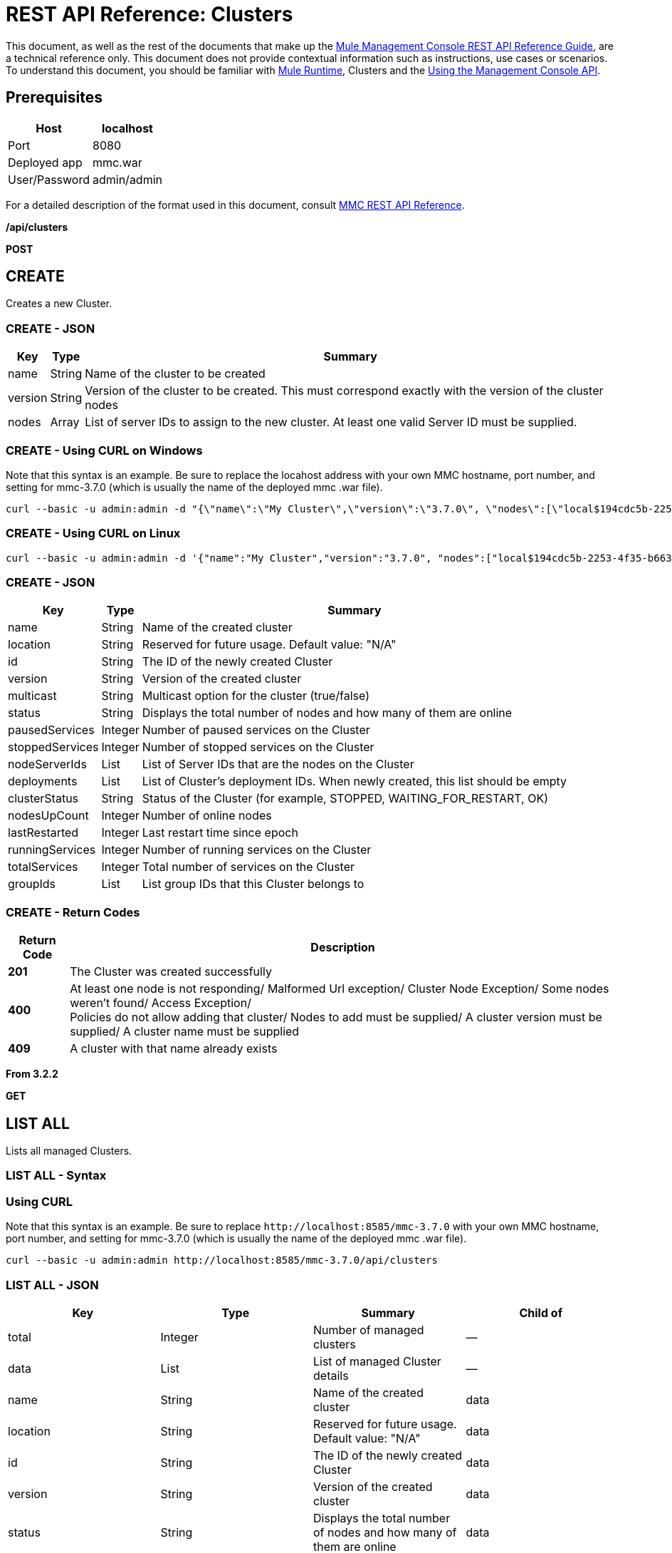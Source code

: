 = REST API Reference: Clusters
:keywords: mmc, rest api, raml, rest, api, clusters

This document, as well as the rest of the documents that make up the link:/mule-management-console/v/3.8/rest-api-reference[Mule Management Console REST API Reference Guide], are a technical reference only. This document does not provide contextual information such as instructions, use cases or scenarios. To understand this document, you should be familiar with link:/mule-user-guide/v/3.8[Mule Runtime], Clusters and the link:/mule-management-console/v/3.8/using-the-management-console-api[Using the Management Console API].

== Prerequisites

[%header%autowidth.spread]
|===
|Host |localhost
|Port |8080
|Deployed app |mmc.war
|User/Password |admin/admin
|===

For a detailed description of the format used in this document, consult link:/mule-management-console/v/3.8/rest-api-reference[MMC REST API Reference].

*/api/clusters*

*POST*

== CREATE

Creates a new Cluster.

=== CREATE - JSON

[%header%autowidth.spread]
|===
|Key |Type |Summary
|name |String |Name of the cluster to be created
|version |String |Version of the cluster to be created. This must correspond exactly with the version of the cluster nodes 
|nodes |Array |List of server IDs to assign to the new cluster. At least one valid Server ID must be supplied.
|===

=== CREATE - Using CURL on Windows

Note that this syntax is an example. Be sure to replace the locahost address with your own MMC hostname, port number, and setting for mmc-3.7.0 (which is usually the name of the deployed mmc .war file).

[source]
----
curl --basic -u admin:admin -d "{\"name\":\"My Cluster\",\"version\":\"3.7.0\", \"nodes\":[\"local$194cdc5b-2253-4f35-b663-b311e4f28956\", \"local$ef85a37f-a3c1-4d1f-b8e6-8fac85d2fca7\"]}" --header "Content-Type: application/json" http://localhost:8585/mmc-3.7.0/api/clusters
----

=== CREATE - Using CURL on Linux

[source]
----
curl --basic -u admin:admin -d '{"name":"My Cluster","version":"3.7.0", "nodes":["local$194cdc5b-2253-4f35-b663-b311e4f28956", "local$ef85a37f-a3c1-4d1f-b8e6-8fac85d2fca7"]}' --header 'Content-Type: application/json' http://localhost:8585/mmc-3.7.0/api/clusters
----

=== CREATE - JSON

[%header%autowidth.spread]
|===
|Key |Type |Summary
|name |String |Name of the created cluster
|location |String |Reserved for future usage. Default value: "N/A"
|id |String |The ID of the newly created Cluster
|version |String |Version of the created cluster
|multicast |String |Multicast option for the cluster (true/false)
|status |String |Displays the total number of nodes and how many of them are online
|pausedServices |Integer |Number of paused services on the Cluster
|stoppedServices |Integer |Number of stopped services on the Cluster
|nodeServerIds |List |List of Server IDs that are the nodes on the Cluster
|deployments |List |List of Cluster's deployment IDs. When newly created, this list should be empty
|clusterStatus |String |Status of the Cluster (for example, STOPPED, WAITING_FOR_RESTART, OK)
|nodesUpCount |Integer |Number of online nodes
|lastRestarted |Integer |Last restart time since epoch
|runningServices |Integer |Number of running services on the Cluster
|totalServices |Integer |Total number of services on the Cluster
|groupIds |List |List group IDs that this Cluster belongs to
|===

=== CREATE - Return Codes

[%header%autowidth.spread]
|===
|Return Code |Description
|*201* |The Cluster was created successfully
|*400* |At least one node is not responding/ Malformed Url exception/ Cluster Node Exception/ Some nodes weren't found/ Access Exception/ +
 Policies do not allow adding that cluster/ Nodes to add must be supplied/ A cluster version must be supplied/ A cluster name must be supplied
|*409* |A cluster with that name already exists
|===

*From 3.2.2*

*GET*

== LIST ALL

Lists all managed Clusters.

=== LIST ALL - Syntax

=== Using CURL

Note that this syntax is an example. Be sure to replace `+http://localhost:8585/mmc-3.7.0+` with your own MMC hostname, port number, and setting for mmc-3.7.0 (which is usually the name of the deployed mmc .war file).

[source]
----
curl --basic -u admin:admin http://localhost:8585/mmc-3.7.0/api/clusters
----

=== LIST ALL - JSON

[%header,cols="4*"]
|===
|Key |Type |Summary |Child of
|total |Integer |Number of managed clusters |—
|data |List |List of managed Cluster details |—
|name |String |Name of the created cluster |data
|location |String |Reserved for future usage. Default value: "N/A" |data
|id |String |The ID of the newly created Cluster |data
|version |String |Version of the created cluster |data
|status |String |Displays the total number of nodes and how many of them are online |data
|pausedServices |Integer |Number of paused services on the Cluster |data
|stoppedServices |Integer |Number of stopped services on the Cluster |data
|nodeServerIds |List |List of Server IDs that are the nodes on the Cluster |data
|deployments |List |List of Cluster's deployment IDs. When newly created, this list should be empty |data
|clusterStatus |String |Status of the Cluster (for example, STOPPED, WAITING_FOR_RESTART, OK) |data
|nodesUpCount |Integer |Number of online nodes |data
|lastRestarted |Integer |Last restart time since epoch |data
|runningServices |Integer |Number of running services on the Cluster |data
|totalServices |Integer |Total number of services on the Cluster |data
|groupIds |List |List of group IDs that this Cluster belongs to |data
|===

=== LIST ALL - Return Codes

[%header%autowidth.spread]
|===
|Return Code |Description
|*200* |The operation was successful
|*400* |Unauthorized user/ Server Down
|===

*From 3.2.2*

*/api/clusters/\{clusterId}*

*GET*


== LIST

Lists details for specific Cluster.

=== LIST - Syntax

[%header%autowidth.spread]
|===
|Key |Type |Summary
|clusterId |String |ID of a cluster
|===

=== LIST - Using CURL

Note that this syntax is an example. Be sure to replace `+http://locahost:8585/mmc-3.7.0+` with your own MMC hostname, port number, and setting for mmc-3.7.0 (which is usually the name of the deployed mmc .war file).

[source]
----
curl --basic -u admin:admin <url>
----

=== LIST - JSON

[%header%autowidth.spread]
|===
|Key |Type |Summary
|name |String |Name of the created cluster
|location |String |Reserved for future usage. Default value: "N/A"
|id |String |The ID of the newly created Cluster
|version |String |Version of the created cluster
|status |String |Displays the total number of nodes and how many of them are online
|pausedServices |Integer |Number of paused services on the Cluster
|stoppedServices |Integer |Number of stopped services on the Cluster
|nodeServerIds |List |List of Server IDs that are the nodes on the Cluster
|deployments |List |List of Cluster's deployment IDs. When newly created, this list should be empty
|clusterStatus |String |Status of the Cluster (for example, STOPPED, WAITING_FOR_RESTART, OK)
|nodesUpCount |Integer |Number of online nodes
|lastRestarted |Integer |Last restart time since epoch
|runningServices |Integer |Number of running services on the Cluster
|totalServices |Integer |Total number of services on the Cluster
|groupIds |List |List of group IDs that this Cluster belongs to
|===

=== LIST - Return Codes

[%header%autowidth.spread]
|===
|Return Code |Description
|*200* |The operation was successful
|*401* |Unauthorized user
|*404* |At least one node in the cluster is not responding/ A cluster with that ID or Name was not found/
|*500* |Cluster is down/ Error while listing details for the Cluster
|===

*From 3.2.2*

*/api/clusters/\{clusterId}/status*

== STATUS

Lists node status for specific Cluster.

=== STATUS - Syntax

[%header,cols="4*"]
|===
|Key |Type |Summary |Child of
|clusterId |String |ID of a cluster |—
|===

=== STATUS - Using CURL

Note that this syntax is an example. Be sure to replace `+http://locahost:8585/mmc-3.7.0+` with your own MMC hostname, port number, and setting for mmc-3.7.0 (which is usually the name of the deployed mmc .war file).

[source]
----
curl --basic -u admin:admin http://localhost:8585/mmc-3.7.0/api/clusters/cf1fc78b-23a1-491e-93d1-6cc2819c4724/status
----


=== STATUS - Return Codes

[%header%autowidth.spread]
|===
|Return Code |Description
|*200* |The operation was successful
|===

*From 3.2.2*

*DELETE*

== DISBAND

Disbands a specific Server.

=== DISBAND - Syntax

[%header%autowidth.spread]
|===
|Key |Type |Summary
|clusterId |String |ID of the cluster to be disbanded. Invoke <<LIST ALL>> to obtain it.
|===

[NOTE]
After disbanding all nodes return to standalone mode. See server API.

=== DISBAND - Using CURL

Note that this syntax is an example. Be sure to replace `+http://locahost:8585/mmc-3.7.0+` with your own MMC hostname, port number, and setting for mmc-3.7.0 (which is usually the name of the deployed mmc .war file).

[source]
-----
curl --basic -u admin:admin -X DELETE http://localhost:8585/mmc-3.7.0/api/clusters/cf1fc78b-23a1-491e-93d1-6cc2819c4724
-----

=== DISBAND - Return Codes

[%header%autowidth.spread]
|===
|Return Code |Description
|*200* |The operation was successful
|*500* |Access Exception/ Some nodes weren't found/ Cluster node exception
|===

*From 3.2.2*

*/api/clusters/\{clusterId}/restart*

*POST*

== PERFORM RESTART

Restarts a Cluster.

=== PERFORM RESTART - Syntax

[%header%autowidth.spread]
|===
|Key |Type |Summary
|clusterId |String |ID of a managed cluster
|===

=== PERFORM RESTART - Using CURL

Note that this syntax is an example. Be sure to replace `+http://locahost:8585/mmc-3.7.0+` with your own MMC hostname, port number, and setting for mmc-3.7.0 (which is usually the name of the deployed mmc .war file).

[source]
----
curl --basic -u admin:admin -X POST http://localhost:8585/mmc-3.7.0/api/clusters/cf1fc78b-23a1-491e-93d1-6cc2819c4724/restart
----


=== PERFORM RESTART - Return Codes

[%header%autowidth.spread]
|===
|Return Code |Description
|*200* |The operation was successful
|*401* |Unauthorized user
|*404* |A cluster with that ID or Name was not found
|*500* |Error while restarting the Cluster
|===

*From 3.2.2*

*/api/clusters/\{clusterId}/stop*

*POST*

== PERFORM STOP

Stops a Cluster.

=== PERFORM STOP - Syntax

[%header%autowidth.spread]
|===
|Key |Type |Summary |Child of
|clusterId |String |ID of a managed cluster |—
|===

=== PERFORM STOP - Using CURL

Note that this syntax is an example. Be sure to replace `+http://locahost:8585/mmc-3.7.0+` with your own MMC hostname, port number, and setting for mmc-3.7.0 (which is usually the name of the deployed mmc .war file).

[source]
----
curl --basic -u admin:admin -X POST http://localhost:8585/mmc-3.7.0/api/clusters/cf1fc78b-23a1-491e-93d1-6cc2819c4724/stop
----


=== PERFORM STOP - Return Codes

[%header%autowidth.spread]
|===
|Return Code |Description
|*200* |The operation was successful
|*401* |Unauthorized user
|*404* |A cluster with that ID or Name was not found
|*500* |Error while stopping the Cluster
|===

*From 3.2.2*

*/api/clusters/\{clusterId}/addnodes*


*POST*


== ADD NODES

Adds a node to a cluster.

=== ADD NODES - JSON

[%header%autowidth.spread]
|===
|Key |Type |Summary
|nodes |array |IDs of the nodes to add
|===

=== ADD NODES - Using CURL

Note that this syntax is an example. Be sure to replace `+http://locahost:8585/mmc-3.7.0+` with your own MMC hostname, port number, and setting for mmc-3.7.0 (which is usually the name of the deployed mmc .war file).

[source]
----
curl --basic -u admin:admin -d '{"nodes":"local$30018f69-2772-428f-b13d-5a0644a7ca51", "local$473e6e0f-0151-445f-81a0-4065297620b6"}' --header 'Content-Type: application/json' http://localhost:8585/mmc-3.7.0/api/clusters/0662f078-6b9b-461d-bce1-48996a59a5d8/addnodes
----


=== ADD NODES - Return Codes

[%header%autowidth.spread]
|===
|Return Code |Description
|*200* |The operation was successful
|*400* |Error
|*500* |Internal error while adding the node
|===

*From 3.4*

*/api/clusters/\{clusterId}/removenodes*

*POST*

== REMOVE NODES

Removes a node from a cluster.

=== REMOVE NODES - JSON

[%header%autowidth.spread]
|===
|Key |Type |Summary
|nodes |array |IDs of the nodes to remove
|===

=== REMOVE NODES - Using CURL

Note that this syntax is an example. Be sure to replace `+http://locahost:8585/mmc-3.7.0+` with your own MMC hostname, port number, and setting for mmc-3.7.0 (which is usually the name of the deployed mmc .war file).

[source]
----
curl --basic -u admin:admin -d '{"nodes":"local$30018f69-2772-428f-b13d-5a0644a7ca51", "local$473e6e0f-0151-445f-81a0-4065297620b6"}' --header 'Content-Type: application/json' http://localhost:8585/mmc-3.7.0/api/clusters/0662f078-6b9b-461d-bce1-48996a59a5d8/removenodes
----


=== REMOVE NODES - Return Codes

[%header%autowidth.spread]
|===
|Return Code |Description
|*200* |The operation was successful
|*400* |Error
|*500* |Internal error while removing the node
|===

*From 3.4*

== Mule Applications

*/api/clusters/\{clusterId}/applications*

*GET*

== LIST ALL MULE APPS

Lists all Mule applications currently deployed successfully on a Cluster.

=== LIST ALL MULE APPS - Syntax

[%header%autowidth.spread]
|===
|Key |Type |Summary
|clusterId |String |ID of a cluster
|===

=== LIST ALL MULE APPS - Using CURL

Note that this syntax is an example. Be sure to replace `+http://locahost:8585/mmc-3.7.0+` with your own MMC hostname, port number, and setting for mmc-3.7.0 (which is usually the name of the deployed mmc .war file).

[source]
----
curl --basic -u admin:admin http://localhost:8585/mmc-3.7.0/api/clusters/cf1fc78b-23a1-491e-93d1-6cc2819c4724/applications
----


=== LIST ALL MULE APPS - JSON

[%header%autowidth.spread]
|===
|Key |Type |Summary |Child of
|total |Integer |Number of deployed applications on Cluster |—
|data |List |List of deployed applications on Cluster |—
|name |String |Name of the deployed application |data
|status |String |Status of the application (that is, INITIALISED, STARTED, STOPPED or DISPOSED) |data
|===

=== LIST ALL MULE APPS - Return Codes

[%header%autowidth.spread]
|===
|Return Code |Description
|*200* |The operation was successful
|===

*From 3.2.2*

*/api/clusters/\{clusterId}/applications/\{applicationName}/start*


*POST*

== PERFORM START MULE APP

Starts an application from a Cluster.

=== PERFORM START MULE APP - Syntax

[%header%autowidth.spread]
|===
|Key |Type |Summary
|clusterId |String |ID of a managed cluster
|applicationName |String |Name of the application to be started
|===

=== PERFORM START MULE APP - Using CURL

Note that this syntax is an example. Be sure to replace `+http://locahost:8585/mmc-3.7.0+` with your own MMC hostname, port number, and setting for mmc-3.7.0 (which is usually the name of the deployed mmc .war file).

[source,console]
----
curl --basic -u admin:admin -X POST http://localhost:8585/mmc-3.7.0/api/clusters/cf1fc78b-23a1-491e-93d1-6cc2819c4724/applications/mule-example-hello/start
----


=== PERFORM START MULE APP - JSON

[%header%autowidth.spread]
|===
|Key |Type |Summary
|total |Integer |Number of started applications
|data |List |List of started applications
|===

=== PERFORM START MULE APP - Return Codes

[%header%autowidth.spread]
|===
|Return Code |Description
|*200* |The operation was successful
|*400* |At least one application name must be supplied
|===

*From 3.2.2*

*/api/clusters/\{clusterId}/applications/\{applicationName}/restart*

*POST*

== PERFORM RESTART MULE APP

Restarts an application from a Cluster.

=== PERFORM RESTART MULE APP - Syntax

[%header%autowidth.spread]
|===
|Key |Type |Summary
|clusterId |String |ID of a managed cluster
|applicationName |String |Name of the application to be started
|===

=== PERFORM RESTART MULE APP - Using CURL

Note that this syntax is an example. Be sure to replace `+http://locahost:8585/mmc-3.7.0+` with your own MMC hostname, port number, and setting for mmc-3.7.0 (which is usually the name of the deployed mmc .war file).

[source]
----
curl --basic -u admin:admin -X POST http://localhost:8585/mmc-3.7.0/api/clusters/cf1fc78b-23a1-491e-93d1-6cc2819c4724/applications/mule-example-hello/restart
----


=== PERFORM RESTART MULE APP - JSON

[%header%autowidth.spread]
|===
|Key |Type |Summary
|total |Integer |Number of started applications
|data |List |List of restarted applications
|===

=== PERFORM RESTART MULE APP - Return Codes

[%header%autowidth.spread]
|===
|Return Code |Description
|*200* |The operation was successful
|*400* |At least one application name must be supplied
|===

*From 3.2.2*

*/api/clusters/\{clusterId}/applications/\{applicationName}/stop*

*POST*

== PERFORM STOP MULE APP

Stops an application from a Cluster.

=== PERFORM STOP MULE APP - Syntax

[%header%autowidth.spread]
|===
|Key |Type |Summary
|clusterId |String |ID of a managed cluster
|applicationName |String |Name of the application to be started
|===

=== PERFORM STOP MULE APP - Using CURL

Note that this syntax is an example. Be sure to replace `+http://locahost:8585/mmc-3.7.0+` with your own MMC hostname, port number, and setting for mmc-3.7.0 (which is usually the name of the deployed mmc .war file).

[source]
----
curl --basic -u admin:admin -X POST http://localhost:8585/mmc-3.7.0/api/clusters/cf1fc78b-23a1-491e-93d1-6cc2819c4724/applications/mule-example-hello/stop
----


=== PERFORM STOP MULE APP - JSON

[%header%autowidth.spread]
|===
|Key |Type |Summary
|total |Integer |Number of started applications
|data |List |List of stopped applications
|===

=== PERFORM STOP MULE APP - Return Codes

[%header%autowidth.spread]
|===
|Return Code |Description
|*200* |The operation was successful
|*400* |At least one application name must be supplied
|===

*From 3.2.2*

== Cluster Flows

*/api/clusters/\{clusterId}/flows*


*GET*


== LIST ALL FLOWS

Lists all available flows belonging to Mule applications currently deployed successfully on a Cluster.

=== LIST ALL FLOWS - Syntax

[%header%autowidth.spread]
|===
|Key |Type |Summary
|clusterId |String |ID of a cluster
|refreshStats |Boolean |(Optional) Forces refresh of cluster stats
|===

=== LIST ALL FLOWS - Using CURL

Note that this syntax is an example. Be sure to replace `+http://locahost:8585/mmc-3.7.0+` with your own MMC hostname, port number, and setting for mmc-3.7.0 (which is usually the name of the deployed mmc .war file).

[source]
----
curl --basic -u admin:admin http://localhost:8585/mmc-3.7.0/api/clusters/cf1fc78b-23a1-491e-93d1-6cc2819c4724/flows
----


=== LIST ALL FLOWS - JSON

[%header%autowidth.spread]
|===
|Key |Type |Summary |Child of
|total |Integer |Number of available flows detected on the specified Cluster |—
|data |Array |List of available flows detected on the specified Cluster |—
|id |String |ID of the flow |data
|type |String |The type of the flow (for example, a service or a simple flow) |data
|status |String |Status of the flow (that is, RUNNING, STOPPING, PAUSED, STOPPED) |data
|asyncEventsReceived |Integer |Number of asynchronous events received |data
|executionErrors |Integer |Number of execution errors |data
|fatalErrors |Integer |Number of fatal errors |data
|inboundEndpoints |Array |List of all inbound endpoints belonging to the flow. Information about inbound endpoint includes protocol, host and port (if applicable), or flow name. Example: vm://greeter |data
|syncEventsReceived |Integer |Number of synchronous events received |data
|totalEventsReceived |Integer |The total number of messages received by the flow |data
|serverId |String |ID of a Cluster |data
|auditStatus |String |If audit status permits, the agent audits each call to the message. Default value: "DISABLED". Possible values: "CAPTURING", "PAUSED", "DISABLED", "FULL" |data
|flowId |Array |Details that make a flow unique |data
|name |String |Flow name. When used as part a url, if there are spaces present, these are replaced by "%20" |flowId
|fullName |String |Full name of the flow |flowId
|application |String |The name of the application using the flow |flowId
|definedInApplication |Boolean |If false, then flow is executed as part of an embedded Mule instance |flowId
|favorite |Boolean |True if the flow is identified as favorite flow |data
|processedEvents |Integer |Number of messages processed by the flow |data
|totalProcessingTime |Integer |The total amount of time in seconds that the flow takes to process all messages |data
|maxProcessingTime |Integer |The maximum time in seconds that the flow takes to process a message |data
|minProcessingTime |Integer |The minimum time in seconds that the flow takes to process a message |data
|averageProcessingTime |Integer |The average amount of time in seconds that the flow takes to process a message |data
|===

=== LIST ALL FLOWS - Return Codes

[%header%autowidth.spread]
|===
|Return Code |Description
|*200* |The operation was successful
|*404* |The specified server is currently down
|*500* |Error while listing flows
|===

*From 3.2.2*

*/api/clusters/\{clusterId}/\{flowName}/\{applicationName}/start*

*POST*


== PERFORM FLOW START

Restarts a flow of an application on a Cluster.

=== PERFORM FLOW START - Syntax

[%header%autowidth.spread]
|===
|Key |Type |Summary
|clusterId |String |ID of a managed cluster
|flowName |String |Name of the flow
|applicationName |String |Name of the application to which the flow belongs to
|===

=== PERFORM FLOW START - Using CURL

Note that this syntax is an example. Be sure to replace `+http://locahost:8585/mmc-3.7.0+` with your own MMC hostname, port number, and setting for mmc-3.7.0 (which is usually the name of the deployed mmc .war file).

[source]
----
curl --basic -u admin:admin -X POST http://localhost:8585/mmc-3.7.0/api/clusters/cf1fc78b-23a1-491e-93d1-6cc2819c4724/flows/ChitChat/mule-example-hello/start
----

=== PERFORM FLOW START - Return Codes

[%header%autowidth.spread]
|===
|Return Code |Description
|*200* |The operation was successful
|*500* |Error while starting the flow
|===

*From 3.2.2*

*/api/clusters/\{clusterId}/\{flowName}/\{applicationName}/pause*


*POST*


== PERFORM FLOW PAUSE

Pauses a flow of an application on a Cluster.

=== PERFORM FLOW PAUSE - Syntax

[%header%autowidth.spread]
|===
|Key |Type |Summary |Child of
|clusterId |String |ID of a managed cluster |—
|flowName |String |Name of the flow |—
|applicationName |String |Name of the application to which the flow belongs to |—
|===

=== PERFORM FLOW PAUSE - Using CURL

Note that this syntax is an example. Be sure to replace `+http://locahost:8585/mmc-3.7.0+` with your own MMC hostname, port number, and setting for mmc-3.7.0 (which is usually the name of the deployed mmc .war file).

[source]
----
curl --basic -u admin:admin -X POST http://localhost:8585/mmc-3.7.0/api/clusters/cf1fc78b-23a1-491e-93d1-6cc2819c4724/flows/ChitChat/mule-example-hello/pause
----


=== PERFORM FLOW PAUSE - Return Codes

[%header%autowidth.spread]
|===
|Return Code |Description
|*200* |The operation was successful
|*500* |Error while pausing the flow
|===

*From 3.2.2*

*/api/clusters/\{clusterId}/\{flowName}/\{applicationName}/stop*

*POST*

== PERFORM FLOW STOP

Stops a flow of an application on a Cluster.

=== PERFORM FLOW STOP - Syntax

[%header%autowidth.spread]
|===
|Key |Type |Summary |Child of
|clusterId |String |ID of a managed cluster |—
|flowName |String |Name of the flow |—
|applicationName |String |Name of the application to which the flow belongs to |—
|===

=== PERFORM FLOW STOP - Using CURL

Note that this syntax is an example. Be sure to replace `+http://locahost:8585/mmc-3.7.0+` with your own MMC hostname, port number, and setting for mmc-3.7.0 (which is usually the name of the deployed mmc .war file).

[source]
----
curl --basic -u admin:admin -X POST http://localhost:8585/mmc-3.7.0/api/clusters/cf1fc78b-23a1-491e-93d1-6cc2819c4724/flows/ChitChat/mule-example-hello/stop
----


=== PERFORM FLOW STOP - Return Codes

[%header%autowidth.spread]
|===
|Return Code |Description
|*200* |The operation was successful
|*500* |Error while stopping the flow
|===

*From 3.2.2*

== Cluster Flow Endpoints

*/api/clusters/\{clusterId}/flows/\{flowName}/\{applicationName}/endpoints*


*GET*



== LIST ALL FLOW ENDPOINTS

Lists all Flow Endpoints from a Mule application on a Cluster.

=== LIST ALL FLOW ENDPOINTS - Syntax

[%header%autowidth.spread]
|===
|Key |Type |Summary
|clusterId |String |ID of a cluster
|flowName |String |Name of the Flow
|applicationName |String |Name of the application
|===

=== LIST ALL FLOW ENDPOINTS - Using CURL

Note that this syntax is an example. Be sure to replace `+http://locahost:8585/mmc-3.7.0+` with your own MMC hostname, port number, and setting for mmc-3.7.0 (which is usually the name of the deployed mmc .war file).

[source]
----
curl --basic -u admin:admin http://localhost:8585/mmc-3.7.0/api/clusters/cf1fc78b-23a1-491e-93d1-6cc2819c4724/flows/ChitChat/mule-example-hello/endpoints
----


=== LIST ALL FLOW ENDPOINTS - JSON

[%header%autowidth.spread]
|===
|Key |Type |Summary |Child of
|total |Integer |Number of endpoints detected |—
|data |List |List of endpoints details |—
|address |String |Address of the endpoint (for example, "system.out", `+http://localhost:8888+`, etc) |data
|id |String |Endpoint ID |data
|type |String |Endpoint type (for example, VM) |data
|status |String |Status of the endpoint (for example, started, stopped) |data
|connector |String |Connector name |data
|routedMessages |Integer |Number of routed messages |data
|synchronous |Boolean |True if the endpoint is synchronous |data
|filtered |Boolean |True if the endpoint is filtered |data
|tx |Boolean |True if the endpoint handles transactions |data
|===

=== LIST ALL FLOW ENDPOINTS - Return Codes

[%header%autowidth.spread]
|===
|Return Code |Description
|*200* |The operation was successful
|*404* |The specified flow doesn't exist
|*500* |Error while getting endpoints
|===

*From 3.2.2*

*/api/clusters/\{clusterId}/flows/\{flowName}/\{applicationName}/endpoints/\{endpointId}/start*

*POST*



== PERFORM FLOW ENDPOINT START

Starts a flow endpoint belonging to an application on a Cluster.

=== PERFORM FLOW ENDPOINT START - Syntax

[%header%autowidth.spread]
|===
|Key |Type |Summary
|clusterId |String |ID of a managed cluster
|flowName |String |Name of the flow
|applicationName |String |Name of the application to which the flow belongs to
|endpointId |String |ID of the endpoint
|===

=== PERFORM FLOW ENDPOINT START - Using CURL

Note that this syntax is an example. Be sure to replace `+http://locahost:8585/mmc-3.7.0+` with your own MMC hostname, port number, and setting for mmc-3.7.0 (which is usually the name of the deployed mmc .war file).

[source]
----
curl --basic -u admin:admin -X POST http://localhost:8585/mmc-3.7.0/api/clusters/cf1fc78b-23a1-491e-93d1-6cc2819c4724/flows/ChitChat/mule-example-hello/endpoints/endpoint.vm.chitchatter/start
----

=== PERFORM FLOW ENDPOINT START - Return Codes

[%header%autowidth.spread]
|===
|Return Code |Description
|*200* |The operation was successful
|*404* |The flow does not exist
|*500* |Error while starting the endpoint
|===

*From 3.2.2*

*/api/clusters/\{clusterId}/flows/\{flowName}/\{applicationName}/endpoints/\{endpointId}/stop*

*POST*

== PERFORM FLOW ENDPOINT STOP

Stops a flow endpoint belonging to an application on a Cluster.

=== PERFORM FLOW ENDPOINT STOP - Syntax

[%header%autowidth.spread]
|===
|Key |Type |Summary
|clusterId |String |ID of a managed cluster
|flowName |String |Name of the flow
|applicationName |String |Name of the application to which the flow belongs to
|endpointId |String |ID of the endpoint
|===

=== PERFORM FLOW ENDPOINT STOP - Using CURL

Note that this syntax is an example. Be sure to replace http://locahost:8585/mmc-3.7.0 with your own MMC hostname, port number, and setting for mmc-3.7.0 (which is usually the name of the deployed mmc .war file).

[source]
----
curl --basic -u admin:admin -X POST http://localhost:8585/mmc-3.7.0/api/clusters/cf1fc78b-23a1-491e-93d1-6cc2819c4724/flows/ChitChat/mule-example-hello/endpoints/endpoint.vm.chitchatter/stop
----

=== PERFORM FLOW ENDPOINT STOP - Return Codes

[%header%autowidth.spread]
|===
|Return Code |Description
|*200* |The operation was successful
|*404* |The flow does not exist
|*500* |Error while starting the endpoint
|===

*From 3.2.2*
